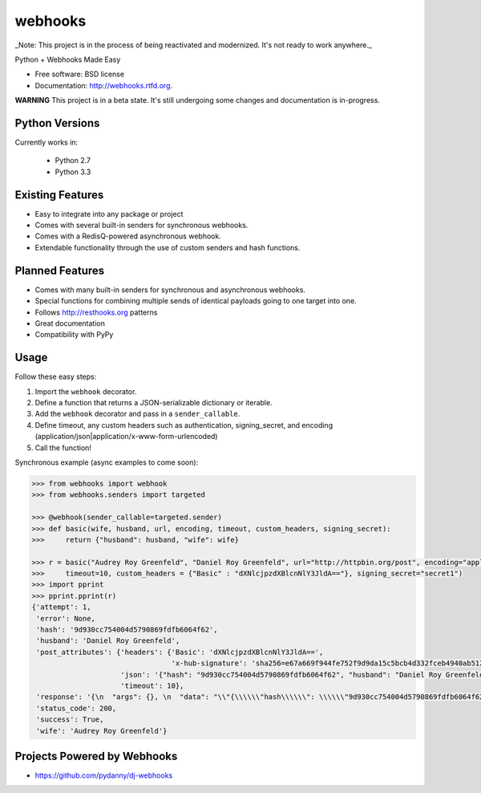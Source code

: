 ===============================
webhooks
===============================

_Note: This project is in the process of being reactivated and modernized. It's not ready to work anywhere._

.. image:: https://img.shields.io/pypi/dm/webhooks.svg
        :target: https://pypi.python.org/pypi/webhooks

.. image:: https://badge.fury.io/py/webhooks.png
    :target: https://badge.fury.io/py/webhooks

.. image:: https://travis-ci.org/pydanny/webhooks.png
   :alt: Build Status
   :target: https://travis-ci.org/pydanny/webhooks

.. image:: https://img.shields.io/pypi/wheel/webhooks.svg
    :target: https://pypi.python.org/pypi/webhooks/
    :alt: Wheel Status

Python + Webhooks Made Easy

* Free software: BSD license
* Documentation: http://webhooks.rtfd.org.

**WARNING** This project is in a beta state. It's still undergoing some changes and documentation is in-progress.

Python Versions
----------------

Currently works in:

    * Python 2.7
    * Python 3.3

Existing Features
------------------

* Easy to integrate into any package or project
* Comes with several built-in senders for synchronous webhooks.
* Comes with a RedisQ-powered asynchronous webhook.
* Extendable functionality through the use of custom senders and hash functions.

Planned Features
-----------------

* Comes with many built-in senders for synchronous and asynchronous webhooks.
* Special functions for combining multiple sends of identical payloads going to one target into one.
* Follows http://resthooks.org patterns
* Great documentation
* Compatibility with PyPy

Usage
-----

Follow these easy steps:

1. Import the ``webhook`` decorator.
2. Define a function that returns a JSON-serializable dictionary or iterable.
3. Add the ``webhook`` decorator and pass in a ``sender_callable``.
4. Define timeout, any custom headers such as authentication, signing_secret, and encoding (application/json|application/x-www-form-urlencoded)
5. Call the function!

Synchronous example (async examples to come soon):

.. code-block:: python

    >>> from webhooks import webhook
    >>> from webhooks.senders import targeted

    >>> @webhook(sender_callable=targeted.sender)
    >>> def basic(wife, husband, url, encoding, timeout, custom_headers, signing_secret):
    >>>     return {"husband": husband, "wife": wife}

    >>> r = basic("Audrey Roy Greenfeld", "Daniel Roy Greenfeld", url="http://httpbin.org/post", encoding="application/json", \
    >>>     timeout=10, custom_headers = {"Basic" : "dXNlcjpzdXBlcnNlY3JldA=="}, signing_secret="secret1")
    >>> import pprint
    >>> pprint.pprint(r)
    {'attempt': 1,
     'error': None,
     'hash': '9d930cc754004d5790869fdfb6064f62',
     'husband': 'Daniel Roy Greenfeld',
     'post_attributes': {'headers': {'Basic': 'dXNlcjpzdXBlcnNlY3JldA==',
                                     'x-hub-signature': 'sha256=e67a669f944fe752f9d9da15c5bcb4d332fceb4940ab512090e124c52c44cfa5'},
                         'json': '{"hash": "9d930cc754004d5790869fdfb6064f62", "husband": "Daniel Roy Greenfeld", "wife": "Audrey Roy Greenfeld"}',
                         'timeout': 10},
     'response': '{\n  "args": {}, \n  "data": "\\"{\\\\\\"hash\\\\\\": \\\\\\"9d930cc754004d5790869fdfb6064f62\\\\\\", \\\\\\"husband\\\\\\": \\\\\\"Daniel Roy Greenfeld\\\\\\", \\\\\\"wife\\\\\\": \\\\\\"Audrey Roy Greenfeld\\\\\\"}\\"", \n  "files": {}, \n  "form": {}, \n  "headers": {\n    "Accept": "*/*", \n    "Accept-Encoding": "gzip, deflate", \n    "Basic": "dXNlcjpzdXBlcnNlY3JldA==", \n    "Connection": "close", \n    "Content-Length": "125", \n    "Content-Type": "application/json", \n    "Host": "httpbin.org", \n    "User-Agent": "python-requests/2.18.4", \n    "X-Hub-Signature": "sha256=e67a669f944fe752f9d9da15c5bcb4d332fceb4940ab512090e124c52c44cfa5"\n  }, \n  "json": "{\\"hash\\": \\"9d930cc754004d5790869fdfb6064f62\\", \\"husband\\": \\"Daniel Roy Greenfeld\\", \\"wife\\": \\"Audrey Roy Greenfeld\\"}", \n  "origin": "38.104.237.126", \n  "url": "http://httpbin.org/post"\n}\n',
     'status_code': 200,
     'success': True,
     'wife': 'Audrey Roy Greenfeld'}

    


Projects Powered by Webhooks
----------------------------

* https://github.com/pydanny/dj-webhooks
